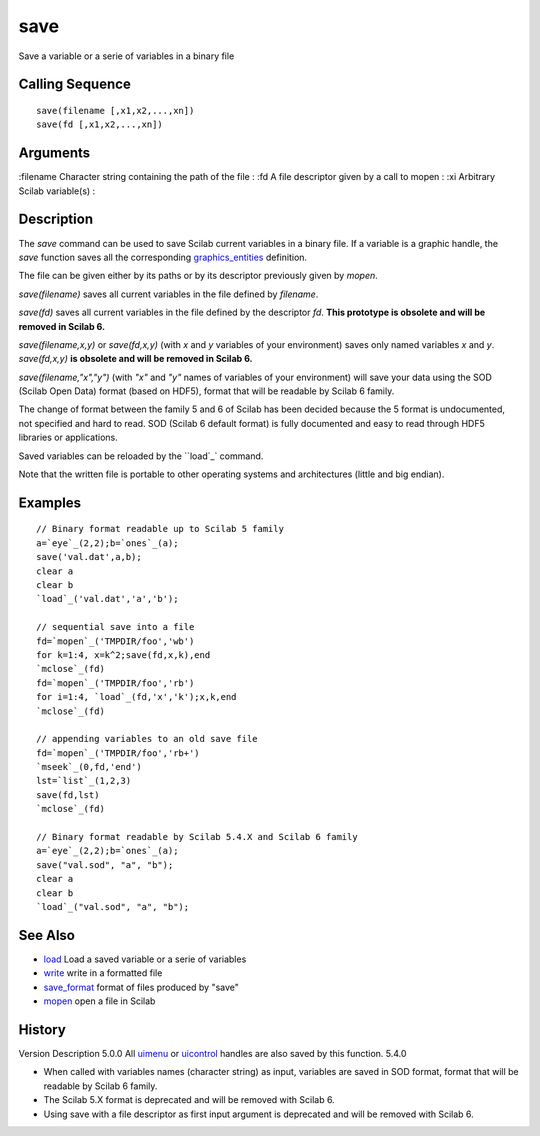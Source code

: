 


save
====

Save a variable or a serie of variables in a binary file



Calling Sequence
~~~~~~~~~~~~~~~~


::

    save(filename [,x1,x2,...,xn])
    save(fd [,x1,x2,...,xn])




Arguments
~~~~~~~~~

:filename Character string containing the path of the file
: :fd A file descriptor given by a call to mopen
: :xi Arbitrary Scilab variable(s)
:



Description
~~~~~~~~~~~

The `save` command can be used to save Scilab current variables in a
binary file. If a variable is a graphic handle, the `save` function
saves all the corresponding `graphics_entities`_ definition.

The file can be given either by its paths or by its descriptor
previously given by `mopen`.

`save(filename)` saves all current variables in the file defined by
`filename`.

`save(fd)` saves all current variables in the file defined by the
descriptor `fd`. **This prototype is obsolete and will be removed in
Scilab 6.**

`save(filename,x,y)` or `save(fd,x,y)` (with `x` and `y` variables of
your environment) saves only named variables `x` and `y`.
`save(fd,x,y)` **is obsolete and will be removed in Scilab 6.**

`save(filename,"x","y")` (with `"x"` and `"y"` names of variables of
your environment) will save your data using the SOD (Scilab Open Data)
format (based on HDF5), format that will be readable by Scilab 6
family.

The change of format between the family 5 and 6 of Scilab has been
decided because the 5 format is undocumented, not specified and hard
to read. SOD (Scilab 6 default format) is fully documented and easy to
read through HDF5 libraries or applications.

Saved variables can be reloaded by the ``load`_` command.

Note that the written file is portable to other operating systems and
architectures (little and big endian).



Examples
~~~~~~~~


::

    // Binary format readable up to Scilab 5 family
    a=`eye`_(2,2);b=`ones`_(a);
    save('val.dat',a,b);
    clear a
    clear b
    `load`_('val.dat','a','b');
    
    // sequential save into a file
    fd=`mopen`_('TMPDIR/foo','wb')
    for k=1:4, x=k^2;save(fd,x,k),end
    `mclose`_(fd)
    fd=`mopen`_('TMPDIR/foo','rb')
    for i=1:4, `load`_(fd,'x','k');x,k,end
    `mclose`_(fd)
    
    // appending variables to an old save file
    fd=`mopen`_('TMPDIR/foo','rb+')
    `mseek`_(0,fd,'end') 
    lst=`list`_(1,2,3)
    save(fd,lst)
    `mclose`_(fd)
    
    // Binary format readable by Scilab 5.4.X and Scilab 6 family
    a=`eye`_(2,2);b=`ones`_(a);
    save("val.sod", "a", "b");
    clear a
    clear b
    `load`_("val.sod", "a", "b");




See Also
~~~~~~~~


+ `load`_ Load a saved variable or a serie of variables
+ `write`_ write in a formatted file
+ `save_format`_ format of files produced by "save"
+ `mopen`_ open a file in Scilab




History
~~~~~~~
Version Description 5.0.0 All `uimenu`_ or `uicontrol`_ handles are
also saved by this function. 5.4.0

+ When called with variables names (character string) as input,
  variables are saved in SOD format, format that will be readable by
  Scilab 6 family.
+ The Scilab 5.X format is deprecated and will be removed with Scilab
  6.
+ Using save with a file descriptor as first input argument is
  deprecated and will be removed with Scilab 6.


.. _write: write.html
.. _uicontrol: uicontrol.html
.. _graphics_entities: graphics_entities.html
.. _save_format: save_format.html
.. _load: load.html
.. _mopen: mopen.html
.. _uimenu: uimenu.html



